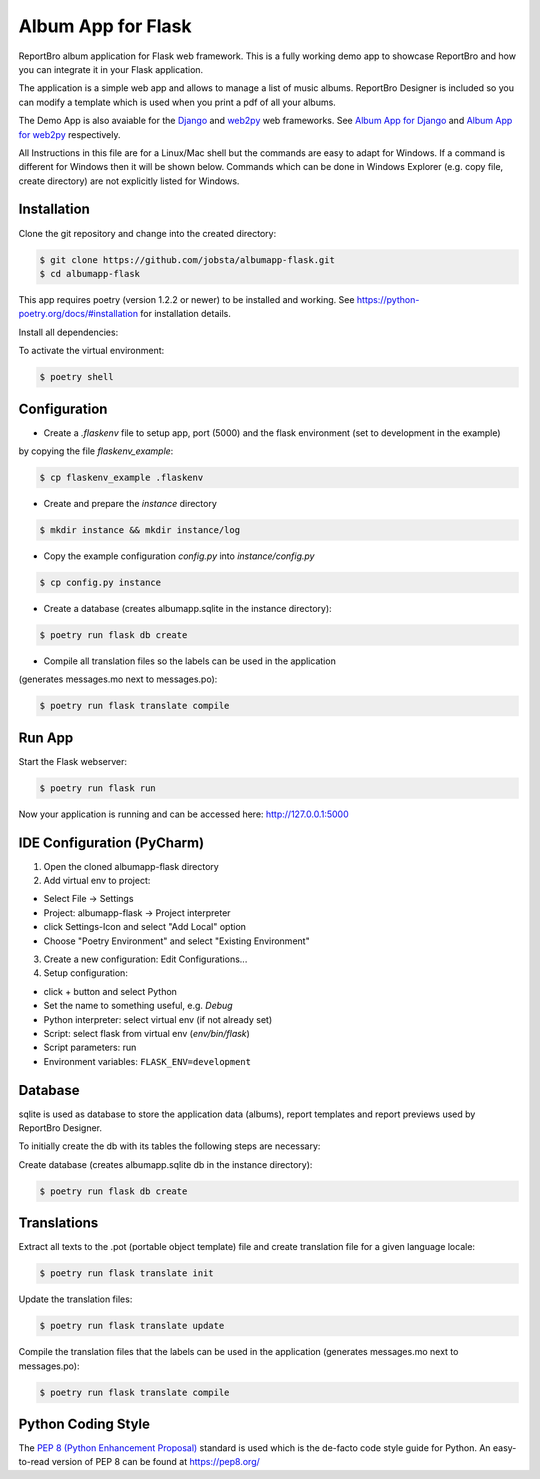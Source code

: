 Album App for Flask
===================

ReportBro album application for Flask web framework. This is a fully working demo app to showcase
ReportBro and how you can integrate it in your Flask application.

The application is a simple web app and allows to manage a list of music albums.
ReportBro Designer is included so you can modify a template which is used
when you print a pdf of all your albums.

The Demo App is also avaiable for the `Django <https://www.djangoproject.com/>`_
and `web2py <http://web2py.com/>`_ web frameworks. See
`Album App for Django <https://github.com/jobsta/albumapp-django.git>`_ and
`Album App for web2py <https://github.com/jobsta/albumapp-web2py.git>`_ respectively.

All Instructions in this file are for a Linux/Mac shell but the commands are
easy to adapt for Windows. If a command is different for Windows then
it will be shown below. Commands which can be done in
Windows Explorer (e.g. copy file, create directory) are not explicitly listed
for Windows.


Installation
------------

Clone the git repository and change into the created directory:

.. code:: shell

    $ git clone https://github.com/jobsta/albumapp-flask.git
    $ cd albumapp-flask

This app requires poetry (version 1.2.2 or newer) to be installed and working. See https://python-poetry.org/docs/#installation
for installation details.

Install all dependencies:

.. code:: shell
    $ poetry install

To activate the virtual environment:

.. code:: shell

    $ poetry shell

Configuration
-------------

- Create a *.flaskenv* file to setup app, port (5000) and the flask environment (set to development in the example)
by copying the file *flaskenv_example*:

.. code:: shell

    $ cp flaskenv_example .flaskenv

- Create and prepare the *instance* directory

.. code:: shell

    $ mkdir instance && mkdir instance/log

- Copy the example configuration *config.py* into *instance/config.py*

.. code:: shell

    $ cp config.py instance

- Create a database (creates albumapp.sqlite in the instance directory):

.. code:: shell

    $ poetry run flask db create

- Compile all translation files so the labels can be used in the application
(generates messages.mo next to messages.po):

.. code:: shell

    $ poetry run flask translate compile

Run App
-------

Start the Flask webserver:

.. code:: shell

    $ poetry run flask run

Now your application is running and can be accessed here:
http://127.0.0.1:5000

IDE Configuration (PyCharm)
---------------------------

1. Open the cloned albumapp-flask directory

2. Add virtual env to project:

- Select File -> Settings
- Project: albumapp-flask -> Project interpreter
- click Settings-Icon and select "Add Local" option
- Choose "Poetry Environment" and select "Existing Environment"

3. Create a new configuration: Edit Configurations...

4. Setup configuration:

- click + button and select Python
- Set the name to something useful, e.g. *Debug*
- Python interpreter: select virtual env (if not already set)
- Script: select flask from virtual env (*env/bin/flask*)
- Script parameters: run
- Environment variables: ``FLASK_ENV=development``

Database
--------

sqlite is used as database to store the application data (albums),
report templates and report previews used by ReportBro Designer.

To initially create the db with its tables the following steps are necessary:

Create database (creates albumapp.sqlite db in the instance directory):

.. code:: shell

    $ poetry run flask db create


Translations
------------

Extract all texts to the .pot (portable object template) file and create translation file for a given language locale:

.. code:: shell

    $ poetry run flask translate init

Update the translation files:

.. code:: shell

    $ poetry run flask translate update

Compile the translation files that the labels can be used in the application
(generates messages.mo next to messages.po):

.. code:: shell

    $ poetry run flask translate compile

Python Coding Style
-------------------

The `PEP 8 (Python Enhancement Proposal) <https://www.python.org/dev/peps/pep-0008/>`_
standard is used which is the de-facto code style guide for Python. An easy-to-read version
of PEP 8 can be found at https://pep8.org/
